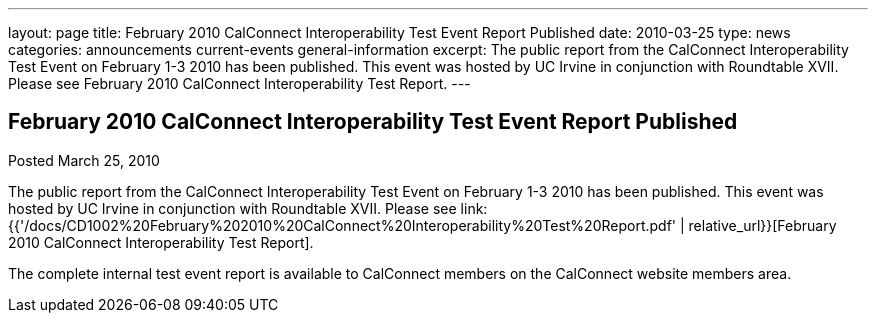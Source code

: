 ---
layout: page
title: February 2010 CalConnect Interoperability Test Event Report Published
date: 2010-03-25
type: news
categories: announcements current-events general-information
excerpt: The public report from the CalConnect Interoperability Test Event on February 1-3 2010 has been published. This event was hosted by UC Irvine in conjunction with Roundtable XVII. Please see February 2010 CalConnect Interoperability Test Report.
---

== February 2010 CalConnect Interoperability Test Event Report Published

Posted March 25, 2010 

The public report from the CalConnect Interoperability Test Event on February 1-3 2010 has been published. This event was hosted by UC Irvine in conjunction with Roundtable XVII. Please see link:{{'/docs/CD1002%20February%202010%20CalConnect%20Interoperability%20Test%20Report.pdf' | relative_url}}[February 2010 CalConnect Interoperability Test Report].

The complete internal test event report is available to CalConnect members on the CalConnect website members area.


